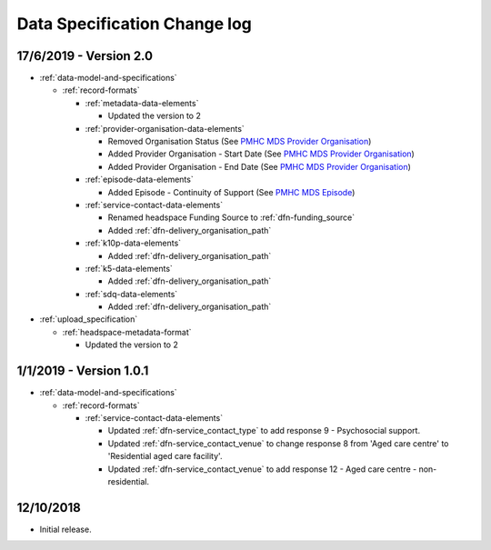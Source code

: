 .. _data_spec_changelog:

Data Specification Change log
=============================

17/6/2019 - Version 2.0
-----------------------

* :ref:`data-model-and-specifications`

  * :ref:`record-formats`

    * :ref:`metadata-data-elements`

      * Updated the version to 2

    * :ref:`provider-organisation-data-elements`

      * Removed Organisation Status (See `PMHC MDS Provider Organisation <https://docs.pmhc-mds.com/data-specification/data-model-and-specifications.html#provider-organisation-data-elements>`_)

      * Added Provider Organisation - Start Date (See `PMHC MDS Provider Organisation <https://docs.pmhc-mds.com/data-specification/data-model-and-specifications.html#provider-organisation-data-elements>`_)

      * Added Provider Organisation - End Date (See `PMHC MDS Provider Organisation <https://docs.pmhc-mds.com/data-specification/data-model-and-specifications.html#provider-organisation-data-elements>`_)

    * :ref:`episode-data-elements`

      * Added Episode - Continuity of Support (See `PMHC MDS Episode <https://docs.pmhc-mds.com/data-specification/data-model-and-specifications.html#episode-data-elements>`_)

    * :ref:`service-contact-data-elements`

      * Renamed headspace Funding Source to :ref:`dfn-funding_source`

      * Added :ref:`dfn-delivery_organisation_path`

    * :ref:`k10p-data-elements`

      * Added :ref:`dfn-delivery_organisation_path`

    * :ref:`k5-data-elements`

      * Added :ref:`dfn-delivery_organisation_path`

    * :ref:`sdq-data-elements`

      * Added :ref:`dfn-delivery_organisation_path`

* :ref:`upload_specification`

  * :ref:`headspace-metadata-format`

    * Updated the version to 2

1/1/2019 - Version 1.0.1
------------------------

* :ref:`data-model-and-specifications`

  * :ref:`record-formats`

    * :ref:`service-contact-data-elements`

      * Updated :ref:`dfn-service_contact_type` to add response
        9 - Psychosocial support.

      * Updated :ref:`dfn-service_contact_venue` to change response 8 from
        'Aged care centre' to 'Residential aged care facility'.

      * Updated :ref:`dfn-service_contact_venue` to add response
        12 - Aged care centre - non-residential.

12/10/2018
----------

* Initial release.

